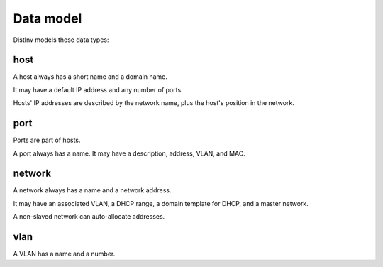 ==========
Data model
==========

DistInv models these data types:

host
====

A host always has a short name and a domain name.

It may have a default IP address and any number of ports.

Hosts' IP addresses are described by the network name, plus the host's
position in the network.

port
====

Ports are part of hosts.

A port always has a name. It may have a description, address, VLAN, and MAC.

network
=======

A network always has a name and a network address.

It may have an associated VLAN, a DHCP range, a domain template for DHCP, and a master network.

A non-slaved network can auto-allocate addresses.

vlan
====

A VLAN has a name and a number.
